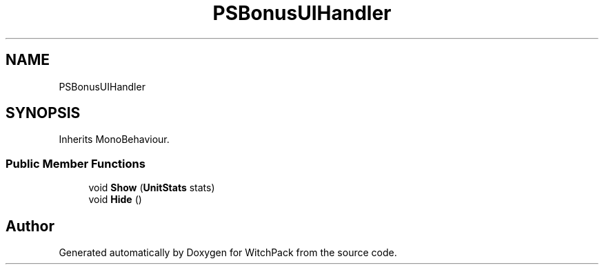 .TH "PSBonusUIHandler" 3 "Mon Jan 29 2024" "Version 0.096" "WitchPack" \" -*- nroff -*-
.ad l
.nh
.SH NAME
PSBonusUIHandler
.SH SYNOPSIS
.br
.PP
.PP
Inherits MonoBehaviour\&.
.SS "Public Member Functions"

.in +1c
.ti -1c
.RI "void \fBShow\fP (\fBUnitStats\fP stats)"
.br
.ti -1c
.RI "void \fBHide\fP ()"
.br
.in -1c

.SH "Author"
.PP 
Generated automatically by Doxygen for WitchPack from the source code\&.
